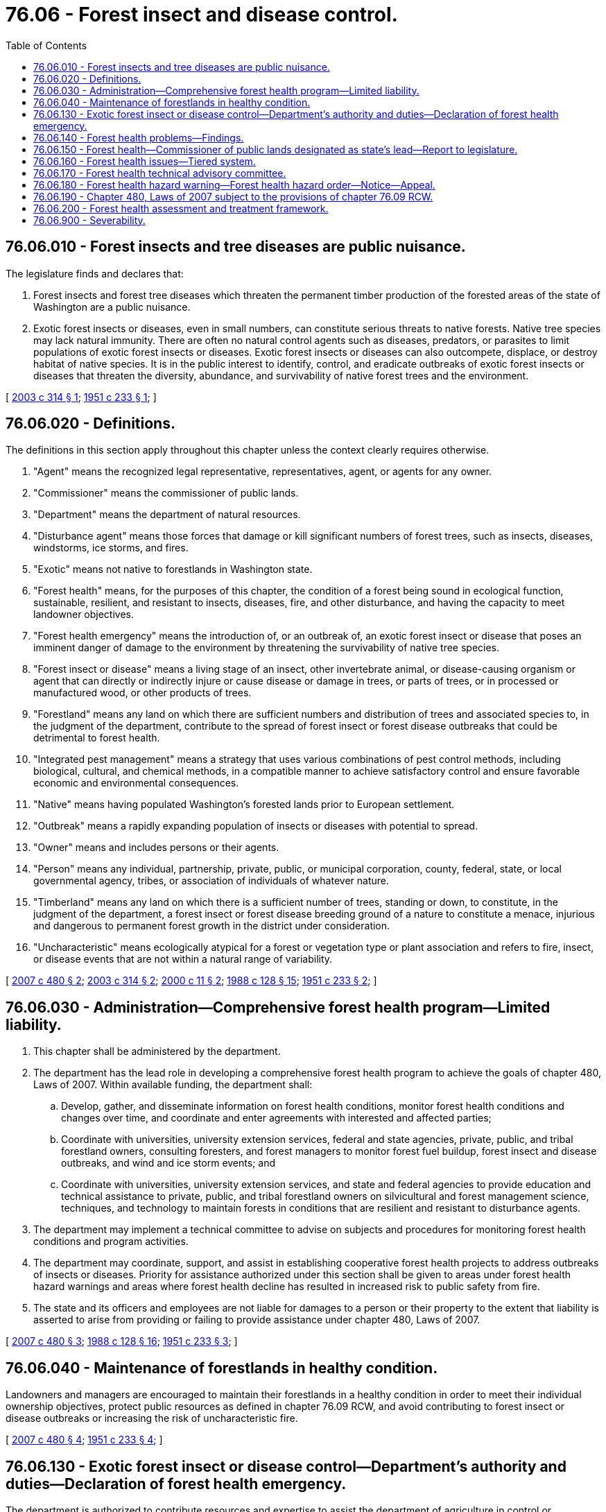 = 76.06 - Forest insect and disease control.
:toc:

== 76.06.010 - Forest insects and tree diseases are public nuisance.
The legislature finds and declares that:

. Forest insects and forest tree diseases which threaten the permanent timber production of the forested areas of the state of Washington are a public nuisance.

. Exotic forest insects or diseases, even in small numbers, can constitute serious threats to native forests. Native tree species may lack natural immunity. There are often no natural control agents such as diseases, predators, or parasites to limit populations of exotic forest insects or diseases. Exotic forest insects or diseases can also outcompete, displace, or destroy habitat of native species. It is in the public interest to identify, control, and eradicate outbreaks of exotic forest insects or diseases that threaten the diversity, abundance, and survivability of native forest trees and the environment.

[ http://lawfilesext.leg.wa.gov/biennium/2003-04/Pdf/Bills/Session%20Laws/Senate/5144-S.SL.pdf?cite=2003%20c%20314%20§%201[2003 c 314 § 1]; http://leg.wa.gov/CodeReviser/documents/sessionlaw/1951c233.pdf?cite=1951%20c%20233%20§%201[1951 c 233 § 1]; ]

== 76.06.020 - Definitions.
The definitions in this section apply throughout this chapter unless the context clearly requires otherwise.

. "Agent" means the recognized legal representative, representatives, agent, or agents for any owner.

. "Commissioner" means the commissioner of public lands.

. "Department" means the department of natural resources.

. "Disturbance agent" means those forces that damage or kill significant numbers of forest trees, such as insects, diseases, windstorms, ice storms, and fires.

. "Exotic" means not native to forestlands in Washington state.

. "Forest health" means, for the purposes of this chapter, the condition of a forest being sound in ecological function, sustainable, resilient, and resistant to insects, diseases, fire, and other disturbance, and having the capacity to meet landowner objectives.

. "Forest health emergency" means the introduction of, or an outbreak of, an exotic forest insect or disease that poses an imminent danger of damage to the environment by threatening the survivability of native tree species.

. "Forest insect or disease" means a living stage of an insect, other invertebrate animal, or disease-causing organism or agent that can directly or indirectly injure or cause disease or damage in trees, or parts of trees, or in processed or manufactured wood, or other products of trees.

. "Forestland" means any land on which there are sufficient numbers and distribution of trees and associated species to, in the judgment of the department, contribute to the spread of forest insect or forest disease outbreaks that could be detrimental to forest health.

. "Integrated pest management" means a strategy that uses various combinations of pest control methods, including biological, cultural, and chemical methods, in a compatible manner to achieve satisfactory control and ensure favorable economic and environmental consequences.

. "Native" means having populated Washington's forested lands prior to European settlement.

. "Outbreak" means a rapidly expanding population of insects or diseases with potential to spread.

. "Owner" means and includes persons or their agents.

. "Person" means any individual, partnership, private, public, or municipal corporation, county, federal, state, or local governmental agency, tribes, or association of individuals of whatever nature.

. "Timberland" means any land on which there is a sufficient number of trees, standing or down, to constitute, in the judgment of the department, a forest insect or forest disease breeding ground of a nature to constitute a menace, injurious and dangerous to permanent forest growth in the district under consideration.

. "Uncharacteristic" means ecologically atypical for a forest or vegetation type or plant association and refers to fire, insect, or disease events that are not within a natural range of variability.

[ http://lawfilesext.leg.wa.gov/biennium/2007-08/Pdf/Bills/Session%20Laws/Senate/6141-S.SL.pdf?cite=2007%20c%20480%20§%202[2007 c 480 § 2]; http://lawfilesext.leg.wa.gov/biennium/2003-04/Pdf/Bills/Session%20Laws/Senate/5144-S.SL.pdf?cite=2003%20c%20314%20§%202[2003 c 314 § 2]; http://lawfilesext.leg.wa.gov/biennium/1999-00/Pdf/Bills/Session%20Laws/House/2399-S.SL.pdf?cite=2000%20c%2011%20§%202[2000 c 11 § 2]; http://leg.wa.gov/CodeReviser/documents/sessionlaw/1988c128.pdf?cite=1988%20c%20128%20§%2015[1988 c 128 § 15]; http://leg.wa.gov/CodeReviser/documents/sessionlaw/1951c233.pdf?cite=1951%20c%20233%20§%202[1951 c 233 § 2]; ]

== 76.06.030 - Administration—Comprehensive forest health program—Limited liability.
. This chapter shall be administered by the department.

. The department has the lead role in developing a comprehensive forest health program to achieve the goals of chapter 480, Laws of 2007. Within available funding, the department shall:

.. Develop, gather, and disseminate information on forest health conditions, monitor forest health conditions and changes over time, and coordinate and enter agreements with interested and affected parties;

.. Coordinate with universities, university extension services, federal and state agencies, private, public, and tribal forestland owners, consulting foresters, and forest managers to monitor forest fuel buildup, forest insect and disease outbreaks, and wind and ice storm events; and

.. Coordinate with universities, university extension services, and state and federal agencies to provide education and technical assistance to private, public, and tribal forestland owners on silvicultural and forest management science, techniques, and technology to maintain forests in conditions that are resilient and resistant to disturbance agents.

. The department may implement a technical committee to advise on subjects and procedures for monitoring forest health conditions and program activities.

. The department may coordinate, support, and assist in establishing cooperative forest health projects to address outbreaks of insects or diseases. Priority for assistance authorized under this section shall be given to areas under forest health hazard warnings and areas where forest health decline has resulted in increased risk to public safety from fire.

. The state and its officers and employees are not liable for damages to a person or their property to the extent that liability is asserted to arise from providing or failing to provide assistance under chapter 480, Laws of 2007.

[ http://lawfilesext.leg.wa.gov/biennium/2007-08/Pdf/Bills/Session%20Laws/Senate/6141-S.SL.pdf?cite=2007%20c%20480%20§%203[2007 c 480 § 3]; http://leg.wa.gov/CodeReviser/documents/sessionlaw/1988c128.pdf?cite=1988%20c%20128%20§%2016[1988 c 128 § 16]; http://leg.wa.gov/CodeReviser/documents/sessionlaw/1951c233.pdf?cite=1951%20c%20233%20§%203[1951 c 233 § 3]; ]

== 76.06.040 - Maintenance of forestlands in healthy condition.
Landowners and managers are encouraged to maintain their forestlands in a healthy condition in order to meet their individual ownership objectives, protect public resources as defined in chapter 76.09 RCW, and avoid contributing to forest insect or disease outbreaks or increasing the risk of uncharacteristic fire.

[ http://lawfilesext.leg.wa.gov/biennium/2007-08/Pdf/Bills/Session%20Laws/Senate/6141-S.SL.pdf?cite=2007%20c%20480%20§%204[2007 c 480 § 4]; http://leg.wa.gov/CodeReviser/documents/sessionlaw/1951c233.pdf?cite=1951%20c%20233%20§%204[1951 c 233 § 4]; ]

== 76.06.130 - Exotic forest insect or disease control—Department's authority and duties—Declaration of forest health emergency.
The department is authorized to contribute resources and expertise to assist the department of agriculture in control or eradication efforts authorized under chapter 17.24 RCW in order to protect forestlands of the state.

If either the department of agriculture has not taken action under chapter 17.24 RCW or the commissioner finds that additional efforts are required to control or prevent an outbreak of an exotic forest insect or disease which has not become so habituated that it can no longer be eradicated and that poses an imminent danger of damage to the forested environment by threatening the diversity, abundance, and survivability of native tree species, or both, the commissioner may declare a forest health emergency.

Upon declaration of a forest health emergency, the department must delineate the area at risk and determine the most appropriate integrated pest management methods to control the outbreak, in consultation with other interested agencies, affected tribes, and affected forestland owners. The department must notify affected forestland owners of its intent to conduct control operations.

Upon declaration of a forest health emergency by the commissioner, the department is authorized to enter into agreements with forestland owners, companies, individuals, tribal entities, and federal, state, and local agencies to accomplish control of exotic forest insects or diseases on any affected forestlands using such funds as have been, or may be, made available.

The department must proceed with the control of the exotic forest insects or diseases on affected nonfederal and nontribal forestlands with or without the cooperation of the owner. The department may reimburse cooperating forestland owners and agencies for actual cost of equipment, labor, and materials utilized in cooperative exotic forest insect or disease control projects, as agreed to by the department.

A forest health emergency no longer exists when the department finds that the exotic forest insect or disease has been controlled or eradicated, that the imminent threat no longer exists, or that there is no longer good likelihood of effective control.

Nothing under this chapter diminishes the authority and responsibility of the department of agriculture under chapter 17.24 RCW.

[ http://lawfilesext.leg.wa.gov/biennium/2003-04/Pdf/Bills/Session%20Laws/Senate/5144-S.SL.pdf?cite=2003%20c%20314%20§%203[2003 c 314 § 3]; ]

== 76.06.140 - Forest health problems—Findings.
The legislature finds as follows:

. Washington faces serious forest health problems, primarily in eastern Washington, where forests are overcrowded or trees lack sufficient resilience to insects, diseases, wind, ice storms, and fire. The causes of and contributions to these conditions include fire suppression, past timber harvesting and silvicultural practices, altered species composition and stand structure, and the amplified risks that occur when the urban interface penetrates forestland.

. There is a private and public interest in addressing uncharacteristic outbreaks of native, naturalized, and nonnative insects and diseases, and reducing the risk of significant loss due to ice storms, windstorms, and uncharacteristic fire. The public interest is in protecting forest productivity on forests managed for commodity production; restoring and maintaining forest ecosystem vitality and natural forest processes and functions; reducing the cost of fire suppression and the resulting public expenditures; protecting, restoring, and enhancing fish and wildlife habitat, including the habitat of threatened or endangered species; and protecting drinking water supplies and water quality.

. Well managed forests are the first line of defense in reducing the likelihood of uncharacteristic fire, insect, and disease events, and supporting conservation and restoration of desired plants and animals. Active management of forests, consistent with landowner objectives and the protection of public resources, is the most economical and effective way to promote forest health and protect communities. Fire, native insects, and diseases perform important ecological functions when their occurrence does not present a material threat to long-term forest productivity and increase the likelihood of uncharacteristic fire.

. Forest health problems may exist on forestland regardless of ownership, and the state should pursue collaboration with the federal government to address common health deficiencies.

[ http://lawfilesext.leg.wa.gov/biennium/2007-08/Pdf/Bills/Session%20Laws/Senate/6141-S.SL.pdf?cite=2007%20c%20480%20§%201[2007 c 480 § 1]; http://lawfilesext.leg.wa.gov/biennium/2003-04/Pdf/Bills/Session%20Laws/Senate/6144-S2.SL.pdf?cite=2004%20c%20218%20§%201[2004 c 218 § 1]; ]

== 76.06.150 - Forest health—Commissioner of public lands designated as state's lead—Report to legislature.
. The commissioner of public lands is designated as the state of Washington's lead for all forest health issues.

. The commissioner of public lands shall strive to promote communications between the state and the federal government regarding forestland management decisions that potentially affect the health of forests in Washington and will allow the state to have an influence on the management of federally owned land in Washington. Such government-to-government cooperation is vital if the condition of the state's public and private forestlands are to be protected. These activities may include, when deemed by the commissioner to be in the best interest of the state:

.. Representing the state's interest before all appropriate local, state, and federal agencies;

.. Assuming the lead state role for developing formal comments on federal forest management plans that may have an impact on the health of forests in Washington; 

.. Pursuing in an expedited manner any available and appropriate cooperative agreements, including cooperating agency status designation, with the United States forest service and the United States bureau of land management that allow for meaningful participation in any federal land management plans that could affect the department's strategic plan for healthy forests and effective fire prevention and suppression, including the pursuit of any options available for giving effect to the cooperative philosophy contained within the national environmental policy act of 1969 (42 U.S.C. Sec. 4331); and

.. Pursuing agreements with federal agencies in the service of forest biomass energy partnerships and cooperatives authorized under RCW 43.30.835 through 43.30.840.

. The commissioner of public lands shall report to the chairs of the appropriate standing committees of the legislature every year on progress under this section, including the identification, if deemed appropriate by the commissioner, of any needed statutory changes, policy issues, or funding needs.

[ http://lawfilesext.leg.wa.gov/biennium/2009-10/Pdf/Bills/Session%20Laws/House/2165.SL.pdf?cite=2009%20c%20163%20§%205[2009 c 163 § 5]; http://lawfilesext.leg.wa.gov/biennium/2003-04/Pdf/Bills/Session%20Laws/Senate/6144-S2.SL.pdf?cite=2004%20c%20218%20§%202[2004 c 218 § 2]; ]

== 76.06.160 - Forest health issues—Tiered system.
Forest health issues shall be addressed by a tiered system.

. The first tier is intended to maintain forest health and protect forests from disturbance agents through the voluntary efforts of landowners. Tier 1 is the desired status. Consistent with landowner objectives and the protection of public resources, forests should be managed in ways that create, restore, or maintain healthy forest ecosystems so that disturbance agents occur or exist at nonepidemic levels. To the extent of available funding, information and technical assistance will be made available to forestland owners so they can plan for and implement necessary forest health maintenance and restoration activities.

. The second tier is intended to manage the development of threats to forest health, or address existing threats to forest health, due to disturbance agents. Actions by landowners to address such threats to forest health are voluntary except as required under chapter 76.04 RCW to reduce the danger of the spread of fire. Actions suggested to reduce threats to forest health are specified in forest health hazard warnings issued by the commissioner of public lands under RCW 76.06.180. Within available funding, site-specific information, technical assistance, and project coordination services shall be offered as determined appropriate by the department.

. The third tier is intended to address significant threats to forest health due to disturbance agents that have spread to multiple forest ownerships or increased forest fuel that is likely to further the spread of fire. Actions required to reduce significant threats to forest health are specified in forest health hazard orders issued by the commissioner of public lands under RCW 76.06.180(5). Within available funding, site-specific information, technical assistance, and project coordination services shall be offered as determined appropriate by the department. Landowners who are provided notice of a forest health hazard order under RCW 76.06.180(5) and fail to take the action required under such order may be subject to increased liability for the spread of fire as described in RCW 76.04.495 and 76.04.660. However, a private landowner need not take actions required under the third tier, and may not be held liable for the failure to take such actions, where the disturbance agents on the private landowner's land spread from state or federal lands or where the presence of disturbance agents on state or federal lands would limit the effectiveness of actions required on the private landowner's land under the third tier.

[ http://lawfilesext.leg.wa.gov/biennium/2007-08/Pdf/Bills/Session%20Laws/Senate/6141-S.SL.pdf?cite=2007%20c%20480%20§%205[2007 c 480 § 5]; ]

== 76.06.170 - Forest health technical advisory committee.
. The commissioner of public lands may appoint a forest health technical advisory committee when the commissioner determines that forestlands in any area of the state appear to be threatened by a forest health condition of such a nature, extent, or timing that action to reduce the threat may be necessary.

.. The committee shall consist of one scientist chosen for expertise in forest ecology, one scientist chosen for expertise in aquatic ecology, one scientist chosen for expertise in wildlife biology, two scientists chosen for expertise relative to the attendant risk, one specialist in wildfire protection, one specialist in fuels management, one forester with extensive silvicultural experience in the affected forest type, and a chairperson who shall represent the commissioner. The departments of fish and wildlife, ecology, and natural resources shall provide technical assistance to the committee in the areas of fish and wildlife, water quality, and forest practices, but shall not be members of the committee. The director of forest health protection of region 6 of the United States department of agriculture forest service or their named designee shall be invited to be an ex officio member of the committee. In the event the area affected contains substantial acreage of tribal or federally owned lands, representatives of the affected agencies and tribes shall be invited to participate in the proceedings of the committee.

.. The commissioner may disband the committee when he or she deems appropriate.

. The committee shall evaluate the threat to forest health and make a timely report to the commissioner on its nature, extent, and location.

.. In its deliberations, the committee shall consider the need for action to reduce the threat and alternative methods of achieving the desired results, including the environmental risks associated with the alternatives and the risks associated with taking no action.

.. The committee shall also recommend potential approaches to achieve the desired results for forestland ownerships of fewer than ten acres and for forests owned for scientific, study, recreational, or other uses not compatible with active management.

.. The committee shall recommend to the commissioner whether a forest health hazard warning or forest health hazard order is warranted based on the factors in RCW 76.06.180(2) or when otherwise determined by the committee to be warranted.

.. When the commissioner issues a forest health hazard warning or forest health hazard order, the committee shall monitor the progress and results of activities to address the hazard, and periodically report its findings to the commissioner.

. The exercise by forest health technical advisory committee members of their authority under this section shall not imply or create any liability on their part. Advisory committee members shall be compensated as provided in RCW 43.03.250 and shall receive reimbursement for travel expenses as provided by RCW 43.03.050 and 43.03.060. Costs associated with the committee may be paid from the general fund appropriation made available to the department of natural resources for fire suppression.

[ http://lawfilesext.leg.wa.gov/biennium/2007-08/Pdf/Bills/Session%20Laws/Senate/6141-S.SL.pdf?cite=2007%20c%20480%20§%206[2007 c 480 § 6]; ]

== 76.06.180 - Forest health hazard warning—Forest health hazard order—Notice—Appeal.
. Prior to issuing a forest health hazard warning or forest health hazard order, the commissioner shall consider the findings and recommendations of the forest health technical advisory committee and shall consult with county government officials, forestland owners and forestland managers, consulting foresters, and other interested parties to gather information on the threat, opportunities or constraints on treatment options, and other information they may provide. The commissioner, or a designee, shall conduct a public hearing in a county within the geographical area being considered.

. The commissioner of public lands may issue a forest health hazard warning when he or she deems such action is necessary to manage the development of a threat to forest health or address an existing threat to forest health. A decision to issue a forest health hazard warning may be based on existing forest stand conditions and:

.. The presence of an uncharacteristic insect or disease outbreak that has or is likely to (i) spread to multiple forest ownerships and cause extensive damage to forests; or (ii) significantly increase forest fuel that is likely to further the spread of uncharacteristic fire;

.. When, due to extensive physical damage from wind or ice storm or other cause, there are (i) insect populations building up to large scale levels; or (ii) significantly increased forest fuels that are likely to further the spread of uncharacteristic fire; or

.. When otherwise determined by the commissioner to be appropriate.

. The commissioner of public lands may issue a forest health hazard order when he or she deems such action is necessary to address a significant threat to forest health. A decision to issue a forest health hazard order may be based on existing forest stand conditions and:

.. The presence of an uncharacteristic insect or disease outbreak that has (i) spread to multiple forest ownerships and has caused and is likely to continue to cause extensive damage to forests; or (ii) significantly increased forest fuels that are likely to further the spread of uncharacteristic fire;

.. When, due to extensive physical damage from wind or ice storm or other cause (i) insect populations are causing extensive damage to forests; or (ii) significantly increased forest fuels are likely to further the spread of uncharacteristic fire;

.. Insufficient landowner action under a forest health hazard warning; or

.. When otherwise determined by the commissioner to be appropriate.

. A forest health hazard warning or forest health hazard order shall be issued by use of a commissioner's order. General notice of the commissioner's order shall be published in a newspaper of general circulation in each county within the area covered by the order and on the department's web site. The order shall specify the boundaries of the area affected, including federal and tribal lands, the forest stand conditions that would make a parcel subject to the provisions of the order, and the actions landowners or land managers should take to reduce the hazard. If the forest health hazard warning or order relates to land managed by the department, the warning or order may also contain provisions for the department's utilization of any forest biomass pursuant to chapter 79.150 RCW.

. Written notice of a forest health hazard warning or forest health hazard order shall be provided to forestland owners of specifically affected property.

.. The notice shall set forth:

... The reasons for the action;

... The boundaries of the area affected, including federal and tribal lands;

... Suggested actions that should be taken by the forestland owner under a forest health hazard warning or the actions that must be taken by a forestland owner under a forest health hazard order;

... The time within which such actions should or must be taken;

.. How to obtain information or technical assistance on forest health conditions and treatment options;

.. The right to request mitigation under subsection (6) of this section and appeal under subsection (7) of this section;

.. These requirements are advisory only for federal and tribal lands.

.. The notice shall be served by personal service or by mail to the latest recorded real property owner, as shown by the records of the county recording officer as defined in RCW 65.08.060. Service by mail is effective on the date of mailing. Proof of service shall be by affidavit or declaration under penalty of perjury.

. Forestland owners who have been issued a forest health hazard order under subsection (5) of this section may apply to the department for the remission or mitigation of such order. The application shall be made to the department within fifteen days after notice of the order has been served. Upon receipt of the application, the department may remit or mitigate the order upon whatever terms the department in its discretion deems proper, provided the department deems the remission or mitigation to be in the best interests of carrying out the purposes of this chapter. The department may ascertain the facts regarding all such applications in such reasonable manner and under such rule as it deems proper.

. Forestland owners who have been issued a forest health hazard order under subsection (5) of this section may appeal the order to the pollution control hearings board.

The appeal shall be filed within thirty days after notice of the order has been served, unless application for mitigation has been made to the department. When such an application for mitigation is made, such appeal shall be filed within thirty days after notice of the disposition of the application for mitigation has been served as provided in RCW 43.21B.230.

. A forest health hazard order issued under subsection (5) of this section is effective thirty days after date of service unless application for remission or mitigation is made or an appeal is filed. When an application for remission or mitigation is made, the order is effective thirty days after notice setting forth the disposition of the application is served unless an appeal is filed from such disposition. Whenever an appeal of the order is filed, the order shall become effective only upon completion of all administrative and judicial review proceedings and the issuance of a final decision confirming the order in whole or in part.

. Upon written request, the department may certify as adequate a forest health management plan developed by a forestland owner, before or in response to a forest health hazard warning or forest health hazard order, if the plan is likely to achieve the desired result and the terms of the plan are being diligently followed by the forestland owner. The certification of adequacy shall be determined by the department in its sole discretion, and be provided to the requestor in writing.

[ http://lawfilesext.leg.wa.gov/biennium/2009-10/Pdf/Bills/Session%20Laws/House/2935-S.SL.pdf?cite=2010%20c%20210%20§%2018[2010 c 210 § 18]; http://lawfilesext.leg.wa.gov/biennium/2009-10/Pdf/Bills/Session%20Laws/House/2481-S2.SL.pdf?cite=2010%20c%20126%20§%208[2010 c 126 § 8]; http://lawfilesext.leg.wa.gov/biennium/2007-08/Pdf/Bills/Session%20Laws/Senate/6141-S.SL.pdf?cite=2007%20c%20480%20§%207[2007 c 480 § 7]; ]

== 76.06.190 - Chapter 480, Laws of 2007 subject to the provisions of chapter  76.09 RCW.
Nothing in chapter 480, Laws of 2007 shall exempt actions specified under the authority of chapter 480, Laws of 2007 from the application of the provisions of chapter 76.09 RCW and rules adopted thereunder which govern forest practices.

[ http://lawfilesext.leg.wa.gov/biennium/2007-08/Pdf/Bills/Session%20Laws/Senate/6141-S.SL.pdf?cite=2007%20c%20480%20§%209[2007 c 480 § 9]; ]

== 76.06.200 - Forest health assessment and treatment framework.
. The department must establish a forest health assessment and treatment framework designed to proactively and systematically address the forest health issues facing the state. Specifically, the framework must endeavor to achieve an initial goal of assessing and treating one million acres of land by 2033.

. The department must utilize the framework to assess and treat acreage in an incremental fashion each biennium. The framework consists of three elements: Assessment; treatment; and progress review and reporting.

.. Assessment. Each biennium, the department must identify and assess two hundred thousand acres of fire prone lands and communities that are in need of forest health treatment, including the use of prescribed fire or mechanical treatment, such as thinning.

... The scope of the assessment must include lands protected by the department as well as lands outside of the department's fire protection responsibilities that could pose a high risk to department protected lands during a fire.

... The assessment must identify areas in need of treatment, the type or types of treatment recommended, data and planning needs to carry out recommended treatment, and the estimated cost of recommended treatment.

.. Treatment. Each biennium, the department must review previously completed assessments and prioritize and conduct as many identified treatments as possible using appropriations provided for that specific purpose.

.. Progress review and reporting. By December 1st of each even-numbered year, the department must provide the appropriate committees of the legislature and the office of financial management with:

... A request for appropriations designed to implement the framework in the following biennium, including assessment work and conducting treatments identified in previously completed assessments;

... A prioritized list and brief summary of treatments planned to be conducted under the framework with the requested appropriations, including relevant information from the assessment; and

... A list and brief summary of treatments carried out under the framework in the preceding biennium, including total funding available, costs for completed treatment, and treatment outcomes. The summary must include any barriers to framework implementation and legislative or administrative recommendations to address those barriers.

. In developing and implementing the framework, the department must:

.. Utilize and build on the forest health strategic planning initiated under section 308(11), chapter 36, Laws of 2016 sp. sess., to the maximum extent practicable, to promote the efficient use of resources;

.. Prioritize, to the maximum extent practicable consistent with this section, forest health treatments that are strategically planned to serve the dual benefits of forest health maximization while providing geographically planned tools for wildfire response; and

.. Establish a forest health advisory committee to assist in developing and implementing the framework. The committee may: (i) Include representation from large and small forestland owners, wildland fire response organizations, milling and log transportation industries, forest collaboratives that may exist in the affected areas, highly affected communities and community preparedness organizations, conservation groups, and other interested parties deemed appropriate by the commissioner; and (ii) consult with relevant local, state, and federal agencies, and tribes.

. In implementing subsection (3)(b) of this section, the department shall attempt to locate and design forest health treatments in such a way as to provide wildfire response personnel with strategically located treated areas to assist with managing fire response. These areas must attempt to maximize the firefighting benefits of natural and artificial geographic features and be located in areas that prioritize the protection of commercially managed lands from fires originating on public land.

. The department must establish and implement the forest health assessment and treatment framework within the appropriations specifically provided for this purpose.

[ http://lawfilesext.leg.wa.gov/biennium/2019-20/Pdf/Bills/Session%20Laws/House/1784-S2.SL.pdf?cite=2019%20c%20305%20§%201[2019 c 305 § 1]; http://lawfilesext.leg.wa.gov/biennium/2017-18/Pdf/Bills/Session%20Laws/Senate/5546-S2.SL.pdf?cite=2017%20c%2095%20§%201[2017 c 95 § 1]; ]

== 76.06.900 - Severability.
If any part of this chapter or requirements imposed upon landowners pursuant to this chapter are found to conflict with requirements of other statutes or rules, the conflicting part of this chapter or requirements imposed pursuant to this chapter shall be inoperative solely to the extent of the conflict. The finding or determination shall not affect the operation of the remainder of this chapter or such requirements.

[ http://lawfilesext.leg.wa.gov/biennium/2007-08/Pdf/Bills/Session%20Laws/Senate/6141-S.SL.pdf?cite=2007%20c%20480%20§%2010[2007 c 480 § 10]; ]

